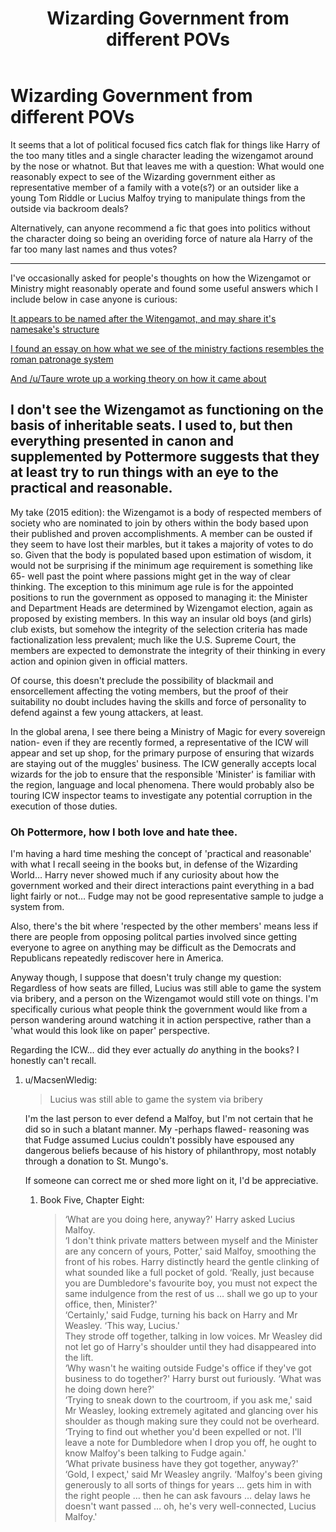 #+TITLE: Wizarding Government from different POVs

* Wizarding Government from different POVs
:PROPERTIES:
:Author: Ruljinn
:Score: 12
:DateUnix: 1450899340.0
:DateShort: 2015-Dec-23
:FlairText: Discussion
:END:
It seems that a lot of political focused fics catch flak for things like Harry of the too many titles and a single character leading the wizengamot around by the nose or whatnot. But that leaves me with a question: What would one reasonably expect to see of the Wizarding government either as representative member of a family with a vote(s?) or an outsider like a young Tom Riddle or Lucius Malfoy trying to manipulate things from the outside via backroom deals?

Alternatively, can anyone recommend a fic that goes into politics without the character doing so being an overiding force of nature ala Harry of the far too many last names and thus votes?

--------------

I've occasionally asked for people's thoughts on how the Wizengamot or Ministry might reasonably operate and found some useful answers which I include below in case anyone is curious:

[[https://en.wikipedia.org/wiki/Witenagemot][It appears to be named after the Witengamot, and may share it's namesake's structure]]

[[http://pharnabazus.livejournal.com/715.html][I found an essay on how what we see of the ministry factions resembles the roman patronage system]]

[[https://www.reddit.com/r/HPfanfiction/comments/2kw1va/the_wizengamot_uh_gesundheit/clpfclk][And /u/Taure wrote up a working theory on how it came about]]


** I don't see the Wizengamot as functioning on the basis of inheritable seats. I used to, but then everything presented in canon and supplemented by Pottermore suggests that they at least try to run things with an eye to the practical and reasonable.

My take (2015 edition): the Wizengamot is a body of respected members of society who are nominated to join by others within the body based upon their published and proven accomplishments. A member can be ousted if they seem to have lost their marbles, but it takes a majority of votes to do so. Given that the body is populated based upon estimation of wisdom, it would not be surprising if the minimum age requirement is something like 65- well past the point where passions might get in the way of clear thinking. The exception to this minimum age rule is for the appointed positions to run the government as opposed to managing it: the Minister and Department Heads are determined by Wizengamot election, again as proposed by existing members. In this way an insular old boys (and girls) club exists, but somehow the integrity of the selection criteria has made factionalization less prevalent; much like the U.S. Supreme Court, the members are expected to demonstrate the integrity of their thinking in every action and opinion given in official matters.

Of course, this doesn't preclude the possibility of blackmail and ensorcellement affecting the voting members, but the proof of their suitability no doubt includes having the skills and force of personality to defend against a few young attackers, at least.

In the global arena, I see there being a Ministry of Magic for every sovereign nation- even if they are recently formed, a representative of the ICW will appear and set up shop, for the primary purpose of ensuring that wizards are staying out of the muggles' business. The ICW generally accepts local wizards for the job to ensure that the responsible 'Minister' is familiar with the region, language and local phenomena. There would probably also be touring ICW inspector teams to investigate any potential corruption in the execution of those duties.
:PROPERTIES:
:Author: wordhammer
:Score: 4
:DateUnix: 1450903325.0
:DateShort: 2015-Dec-24
:END:

*** Oh Pottermore, how I both love and hate thee.

I'm having a hard time meshing the concept of 'practical and reasonable' with what I recall seeing in the books but, in defense of the Wizarding World... Harry never showed much if any curiosity about how the government worked and their direct interactions paint everything in a bad light fairly or not... Fudge may not be good representative sample to judge a system from.

Also, there's the bit where 'respected by the other members' means less if there are people from opposing politcal parties involved since getting everyone to agree on anything may be difficult as the Democrats and Republicans repeatedly rediscover here in America.

Anyway though, I suppose that doesn't truly change my question: Regardless of how seats are filled, Lucius was still able to game the system via bribery, and a person on the Wizengamot would still vote on things. I'm specifically curious what people think the government would like from a person wandering around watching it in action perspective, rather than a 'what would this look like on paper' perspective.

Regarding the ICW... did they ever actually /do/ anything in the books? I honestly can't recall.
:PROPERTIES:
:Author: Ruljinn
:Score: 2
:DateUnix: 1450904835.0
:DateShort: 2015-Dec-24
:END:

**** u/MacsenWledig:
#+begin_quote
  Lucius was still able to game the system via bribery
#+end_quote

I'm the last person to ever defend a Malfoy, but I'm not certain that he did so in such a blatant manner. My -perhaps flawed- reasoning was that Fudge assumed Lucius couldn't possibly have espoused any dangerous beliefs because of his history of philanthropy, most notably through a donation to St. Mungo's.

If someone can correct me or shed more light on it, I'd be appreciative.
:PROPERTIES:
:Author: MacsenWledig
:Score: 3
:DateUnix: 1450911685.0
:DateShort: 2015-Dec-24
:END:

***** Book Five, Chapter Eight:

#+begin_quote
  ‘What are you doing here, anyway?' Harry asked Lucius Malfoy.\\
  ‘I don't think private matters between myself and the Minister are any concern of yours, Potter,' said Malfoy, smoothing the front of his robes. Harry distinctly heard the gentle clinking of what sounded like a full pocket of gold. ‘Really, just because you are Dumbledore's favourite boy, you must not expect the same indulgence from the rest of us ... shall we go up to your office, then, Minister?'\\
  ‘Certainly,' said Fudge, turning his back on Harry and Mr Weasley. ‘This way, Lucius.'\\
  They strode off together, talking in low voices. Mr Weasley did not let go of Harry's shoulder until they had disappeared into the lift.\\
  ‘Why wasn't he waiting outside Fudge's office if they've got business to do together?' Harry burst out furiously. ‘What was he doing down here?'\\
  ‘Trying to sneak down to the courtroom, if you ask me,' said Mr Weasley, looking extremely agitated and glancing over his shoulder as though making sure they could not be overheard. ‘Trying to find out whether you'd been expelled or not. I'll leave a note for Dumbledore when I drop you off, he ought to know Malfoy's been talking to Fudge again.'\\
  ‘What private business have they got together, anyway?'\\
  ‘Gold, I expect,' said Mr Weasley angrily. ‘Malfoy's been giving generously to all sorts of things for years ... gets him in with the right people ... then he can ask favours ... delay laws he doesn't want passed ... oh, he's very well-connected, Lucius Malfoy.'
#+end_quote
:PROPERTIES:
:Author: wordhammer
:Score: 3
:DateUnix: 1450912282.0
:DateShort: 2015-Dec-24
:END:
